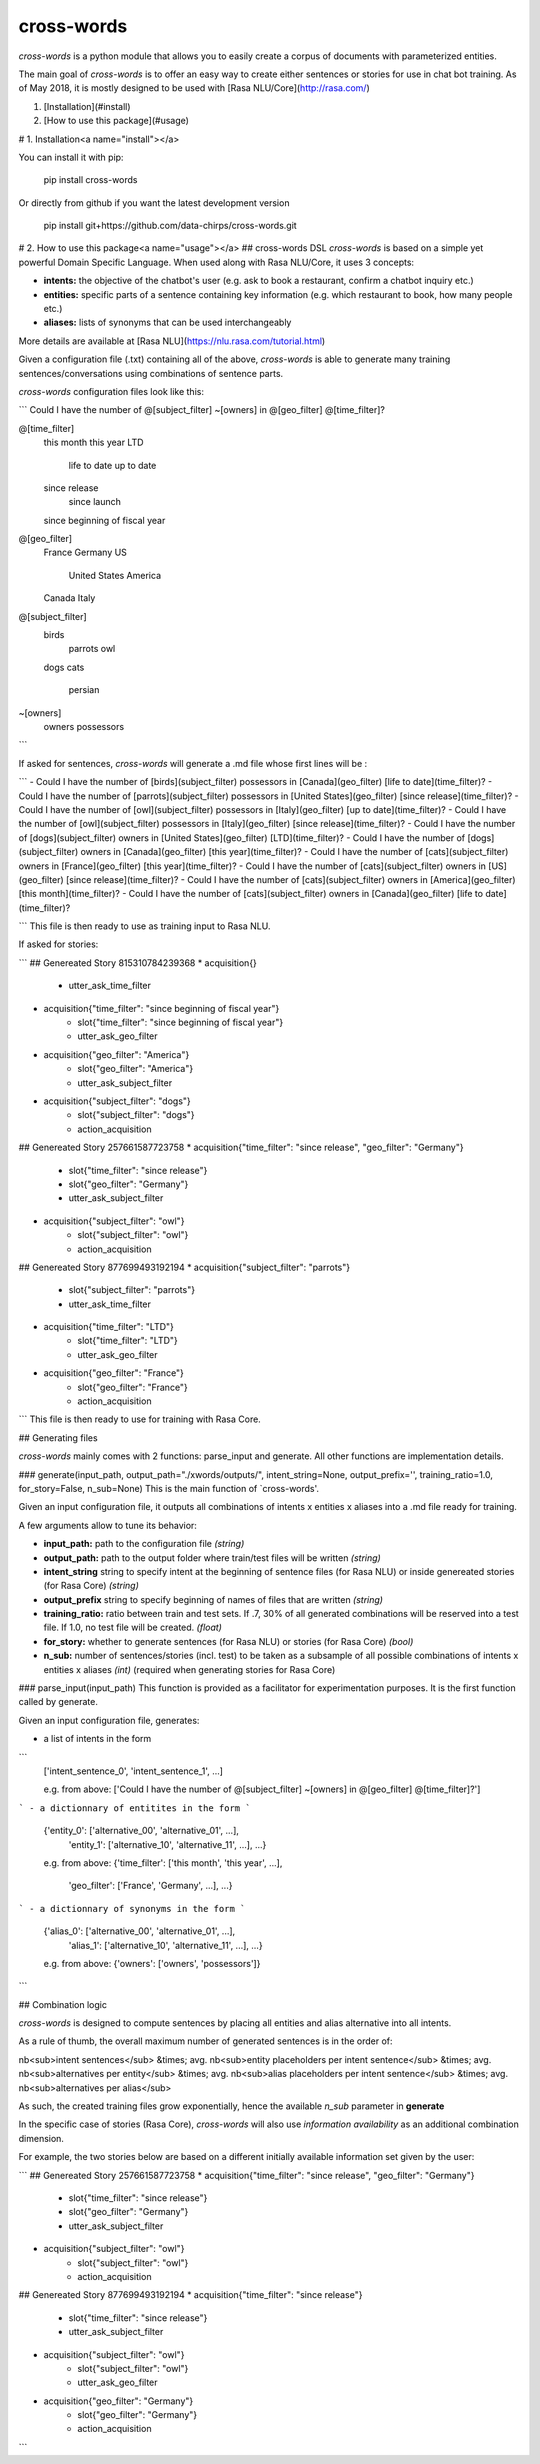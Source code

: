 cross-words
==========================================

`cross-words` is a python module that allows you to easily create a corpus of documents with parameterized entities.  

The main goal of `cross-words` is to offer an easy way to create either sentences or stories for use in chat bot training.
As of May 2018, it is mostly designed to be used with [Rasa NLU/Core](http://rasa.com/)

1. [Installation](#install)
2. [How to use this package](#usage)

# 1. Installation<a name="install"></a>

You can install it with pip:

    pip install cross-words

Or directly from github if you want the latest development version

    pip install git+https://github.com/data-chirps/cross-words.git

# 2. How to use this package<a name="usage"></a>
## cross-words DSL
`cross-words` is based on a simple yet powerful Domain Specific Language.
When used along with Rasa NLU/Core, it uses 3 concepts:

- **intents:** the objective of the chatbot's user (e.g. ask to book a restaurant, confirm a chatbot inquiry etc.)
- **entities:** specific parts of a sentence containing key information (e.g. which restaurant to book, how many people etc.)
- **aliases:** lists of synonyms that can be used interchangeably

More details are available at [Rasa NLU](https://nlu.rasa.com/tutorial.html)

Given a configuration file (.txt) containing all of the above, `cross-words` is able to generate many training sentences/conversations using combinations of sentence parts.

`cross-words` configuration files look like this:

```
Could I have the number of @[subject_filter] ~[owners] in @[geo_filter] @[time_filter]?


@[time_filter]
    this month
    this year
    LTD
        life to date
        up to date
    since release
        since launch
    since beginning of fiscal year

@[geo_filter]
    France
    Germany
    US
        United States
        America
    Canada
    Italy

@[subject_filter]
    birds
        parrots
        owl
    dogs
    cats
        persian


~[owners]
    owners
    possessors
```

If asked for sentences, `cross-words` will generate a .md file whose first lines will be :

```
- Could I have the number of [birds](subject_filter) possessors in [Canada](geo_filter) [life to date](time_filter)?
- Could I have the number of [parrots](subject_filter) possessors in [United States](geo_filter) [since release](time_filter)?
- Could I have the number of [owl](subject_filter) possessors in [Italy](geo_filter) [up to date](time_filter)?
- Could I have the number of [owl](subject_filter) possessors in [Italy](geo_filter) [since release](time_filter)?
- Could I have the number of [dogs](subject_filter) owners in [United States](geo_filter) [LTD](time_filter)?
- Could I have the number of [dogs](subject_filter) owners in [Canada](geo_filter) [this year](time_filter)?
- Could I have the number of [cats](subject_filter) owners in [France](geo_filter) [this year](time_filter)?
- Could I have the number of [cats](subject_filter) owners in [US](geo_filter) [since release](time_filter)?
- Could I have the number of [cats](subject_filter) owners in [America](geo_filter) [this month](time_filter)?
- Could I have the number of [cats](subject_filter) owners in [Canada](geo_filter) [life to date](time_filter)?

```
This file is then ready to use as training input to Rasa NLU.

If asked for stories:

```
## Genereated Story 815310784239368
* acquisition{}
    - utter_ask_time_filter
* acquisition{"time_filter": "since beginning of fiscal year"}
    - slot{"time_filter": "since beginning of fiscal year"}
    - utter_ask_geo_filter
* acquisition{"geo_filter": "America"}
    - slot{"geo_filter": "America"}
    - utter_ask_subject_filter
* acquisition{"subject_filter": "dogs"}
    - slot{"subject_filter": "dogs"}
    - action_acquisition

## Genereated Story 257661587723758
* acquisition{"time_filter": "since release", "geo_filter": "Germany"}
    - slot{"time_filter": "since release"}
    - slot{"geo_filter": "Germany"}
    - utter_ask_subject_filter
* acquisition{"subject_filter": "owl"}
    - slot{"subject_filter": "owl"}
    - action_acquisition

## Genereated Story 877699493192194
* acquisition{"subject_filter": "parrots"}
    - slot{"subject_filter": "parrots"}
    - utter_ask_time_filter
* acquisition{"time_filter": "LTD"}
    - slot{"time_filter": "LTD"}
    - utter_ask_geo_filter
* acquisition{"geo_filter": "France"}
    - slot{"geo_filter": "France"}
    - action_acquisition
```
This file is then ready to use for training with Rasa Core.

## Generating files

`cross-words` mainly comes with 2 functions: parse_input and generate. All other functions are implementation details.

### generate(input_path, output_path="./xwords/outputs/", intent_string=None, output_prefix='', training_ratio=1.0, for_story=False, n_sub=None)
This is the main function of `cross-words'.

Given an input configuration file, it outputs all combinations of intents x entities x aliases into a .md file ready for training.

A few arguments allow to tune its behavior:

- **input_path:** path to the configuration file *(string)*
- **output_path:** path to the output folder where train/test files will be written *(string)*
- **intent_string** string to specify intent at the beginning of sentence files (for Rasa NLU) or inside genereated stories (for Rasa Core) *(string)*
- **output_prefix** string to specify beginning of names of files that are written *(string)*
- **training_ratio:** ratio between train and test sets. If .7, 30% of all generated combinations will be reserved into a test file. If 1.0, no test file will be created. *(float)*
- **for_story:** whether to generate sentences (for Rasa NLU) or stories (for Rasa Core) *(bool)*
- **n_sub:** number of sentences/stories (incl. test) to be taken as a subsample of all possible combinations of intents x entities x aliases *(int)* (required when generating stories for Rasa Core)

### parse_input(input_path)
This function is provided as a facilitator for experimentation purposes. It is the first function called by generate.

Given an input configuration file, generates:

- a list of intents in the form
```
    ['intent_sentence_0', 'intent_sentence_1', ...]

    e.g. from above:
    ['Could I have the number of @[subject_filter] ~[owners] in @[geo_filter] @[time_filter]?']
```
- a dictionnary of entitites in the form
```
    {'entity_0': ['alternative_00', 'alternative_01', ...],
     'entity_1': ['alternative_10', 'alternative_11', ...], ...}

    e.g. from above:
    {'time_filter': ['this month', 'this year', ...],
     'geo_filter': ['France', 'Germany', ...], ...}
```
- a dictionnary of synonyms in the form
```
    {'alias_0': ['alternative_00', 'alternative_01', ...],
     'alias_1': ['alternative_10', 'alternative_11', ...], ...}

    e.g. from above:
    {'owners': ['owners', 'possessors']}
```

## Combination logic

`cross-words` is designed to compute sentences by placing all entities and alias alternative into all intents.

As a rule of thumb, the overall maximum number of generated sentences is in the order of:

nb<sub>intent sentences</sub> &times; avg. nb<sub>entity placeholders per intent sentence</sub> &times; avg. nb<sub>alternatives per entity</sub> &times; avg. nb<sub>alias placeholders per intent sentence</sub> &times; avg. nb<sub>alternatives per alias</sub>

As such, the created training files grow exponentially, hence the available *n_sub* parameter in **generate**

In the specific case of stories (Rasa Core), `cross-words` will also use *information availability* as an additional combination dimension.

For example, the two stories below are based on a different initially available information set given by the user:

```
## Genereated Story 257661587723758
* acquisition{"time_filter": "since release", "geo_filter": "Germany"}
    - slot{"time_filter": "since release"}
    - slot{"geo_filter": "Germany"}
    - utter_ask_subject_filter
* acquisition{"subject_filter": "owl"}
    - slot{"subject_filter": "owl"}
    - action_acquisition

## Genereated Story 877699493192194
* acquisition{"time_filter": "since release"}
    - slot{"time_filter": "since release"}
    - utter_ask_subject_filter
* acquisition{"subject_filter": "owl"}
    - slot{"subject_filter": "owl"}
    - utter_ask_geo_filter
* acquisition{"geo_filter": "Germany"}
    - slot{"geo_filter": "Germany"}
    - action_acquisition 
```

